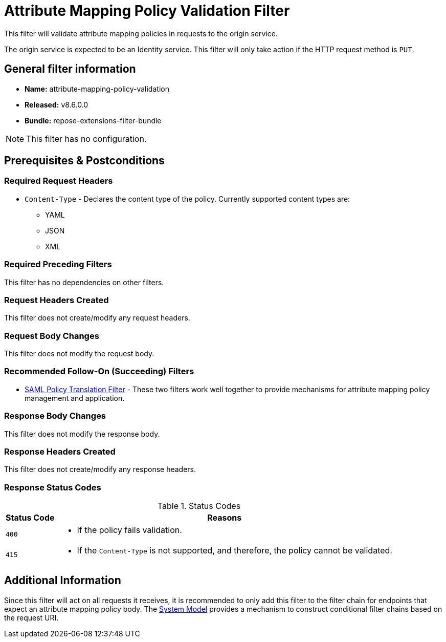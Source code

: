 = Attribute Mapping Policy Validation Filter

This filter will validate attribute mapping policies in requests to the origin service.

The origin service is expected to be an Identity service.
This filter will only take action if the HTTP request method is `PUT`.

== General filter information
* *Name:* attribute-mapping-policy-validation
* *Released:* v8.6.0.0
* *Bundle:* repose-extensions-filter-bundle

[NOTE]
====
This filter has no configuration.
====

== Prerequisites & Postconditions
=== Required Request Headers
* `Content-Type` - Declares the content type of the policy.
Currently supported content types are:
** YAML
** JSON
** XML

=== Required Preceding Filters
This filter has no dependencies on other filters.

=== Request Headers Created
This filter does not create/modify any request headers.

=== Request Body Changes
This filter does not modify the request body.

=== Recommended Follow-On (Succeeding) Filters
* <<saml-policy.adoc#,SAML Policy Translation Filter>> - These two filters work well together to provide mechanisms for attribute mapping policy management and application.

=== Response Body Changes
This filter does not modify the response body.

=== Response Headers Created
This filter does not create/modify any response headers.

=== Response Status Codes
[cols="2", options="header,autowidth"]
.Status Codes
|===
| Status Code
| Reasons

| `400`
a| * If the policy fails validation.

| `415`
a| * If the `Content-Type` is not supported, and therefore, the policy cannot be validated.
|===

== Additional Information
Since this filter will act on all requests it receives, it is recommended to only add this filter to the filter chain for endpoints that expect an attribute mapping policy body.
The <<../architecture/system-model.adoc#,System Model>> provides a mechanism to construct conditional filter chains based on the request URI.
